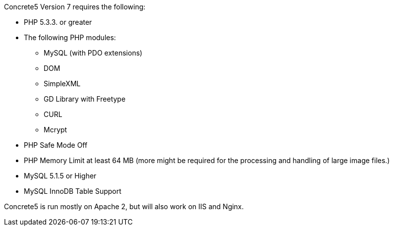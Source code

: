 Concrete5 Version 7 requires the following:

* PHP 5.3.3. or greater
* The following PHP modules:
** MySQL (with PDO extensions)
** DOM
** SimpleXML
** GD Library with Freetype
** CURL
** Mcrypt
* PHP Safe Mode Off
* PHP Memory Limit at least 64 MB (more might be required for the processing and handling of large image files.)
* MySQL 5.1.5 or Higher
* MySQL InnoDB Table Support

Concrete5 is run mostly on Apache 2, but will also work on IIS and Nginx.

